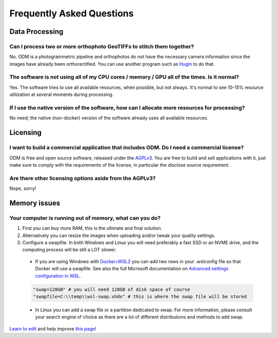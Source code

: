 ##########################
Frequently Asked Questions
##########################

***************
Data Processing
***************

Can I process two or more orthophoto GeoTIFFs to stitch them together?
----------------------------------------------------------------------

No. ODM is a photogrammetric pipeline and orthophotos do not have the necessary camera information since the images have already been orthorectified. You can use another program such as `Hugin <http://hugin.sourceforge.net/>`_ to do that.

The software is not using all of my CPU cores / memory / GPU all of the times. Is it normal?
--------------------------------------------------------------------------------------------

Yes. The software tries to use all available resources, when possible, but not always. It's normal to see 10-15% resource utilization at several moments during processing.

If I use the native version of the software, how can I allocate more resources for processing?
----------------------------------------------------------------------------------------------

No need; the native (non-docker) version of the software already uses all available resources.

*********
Licensing
*********

I want to build a commercial application that includes ODM. Do I need a commercial license?
-------------------------------------------------------------------------------------------

ODM is free and open source software, released under the `AGPLv3 <https://github.com/OpenDroneMap/ODM/blob/master/LICENSE>`_. You are free to build and sell applications with it, just make sure to comply with the requirements of the license, in particular the disclose source requirement.

Are there other licensing options aside from the AGPLv3?
--------------------------------------------------------

Nope, sorry!

*************
Memory issues
*************

Your computer is running out of memory, what can you do?
--------------------------------------------------------

1. First you can buy more RAM, this is the ultimate and final solution.
2. Alternatively you can resize the images when uploading and/or tweak your quality settings.
3. Configure a swapfile. In both Windows and Linux you will need preferably a fast SSD or an NVME drive, and the computing process will be still a LOT slower.

  - If you are using Windows with `Docker+WSL2 <https://docs.docker.com/desktop/windows/wsl/>`_ you can add two rows in your .wslconfig file so that Docker will use a swapfile. See also the full Microsoft documentation on `Advanced settings configuration in WSL <https://docs.microsoft.com/en-us/windows/wsl/wsl-config>`_.

  .. code::

      "swap=128GB" # you will need 128GB of disk space of course
      "swapfile=C:\\temp\\wsl-swap.vhdx" # this is where the swap file will be stored

  - In Linux you can add a swap file or a partition dedicated to swap. For more information, please consult your search engine of choice as there are a lot of different distributions and methods to add swap.



`Learn to edit <https://github.com/opendronemap/docs#how-to-make-your-first-contribution>`_ and help improve `this page <https://github.com/OpenDroneMap/docs/blob/publish/source/faq.rst>`_!
